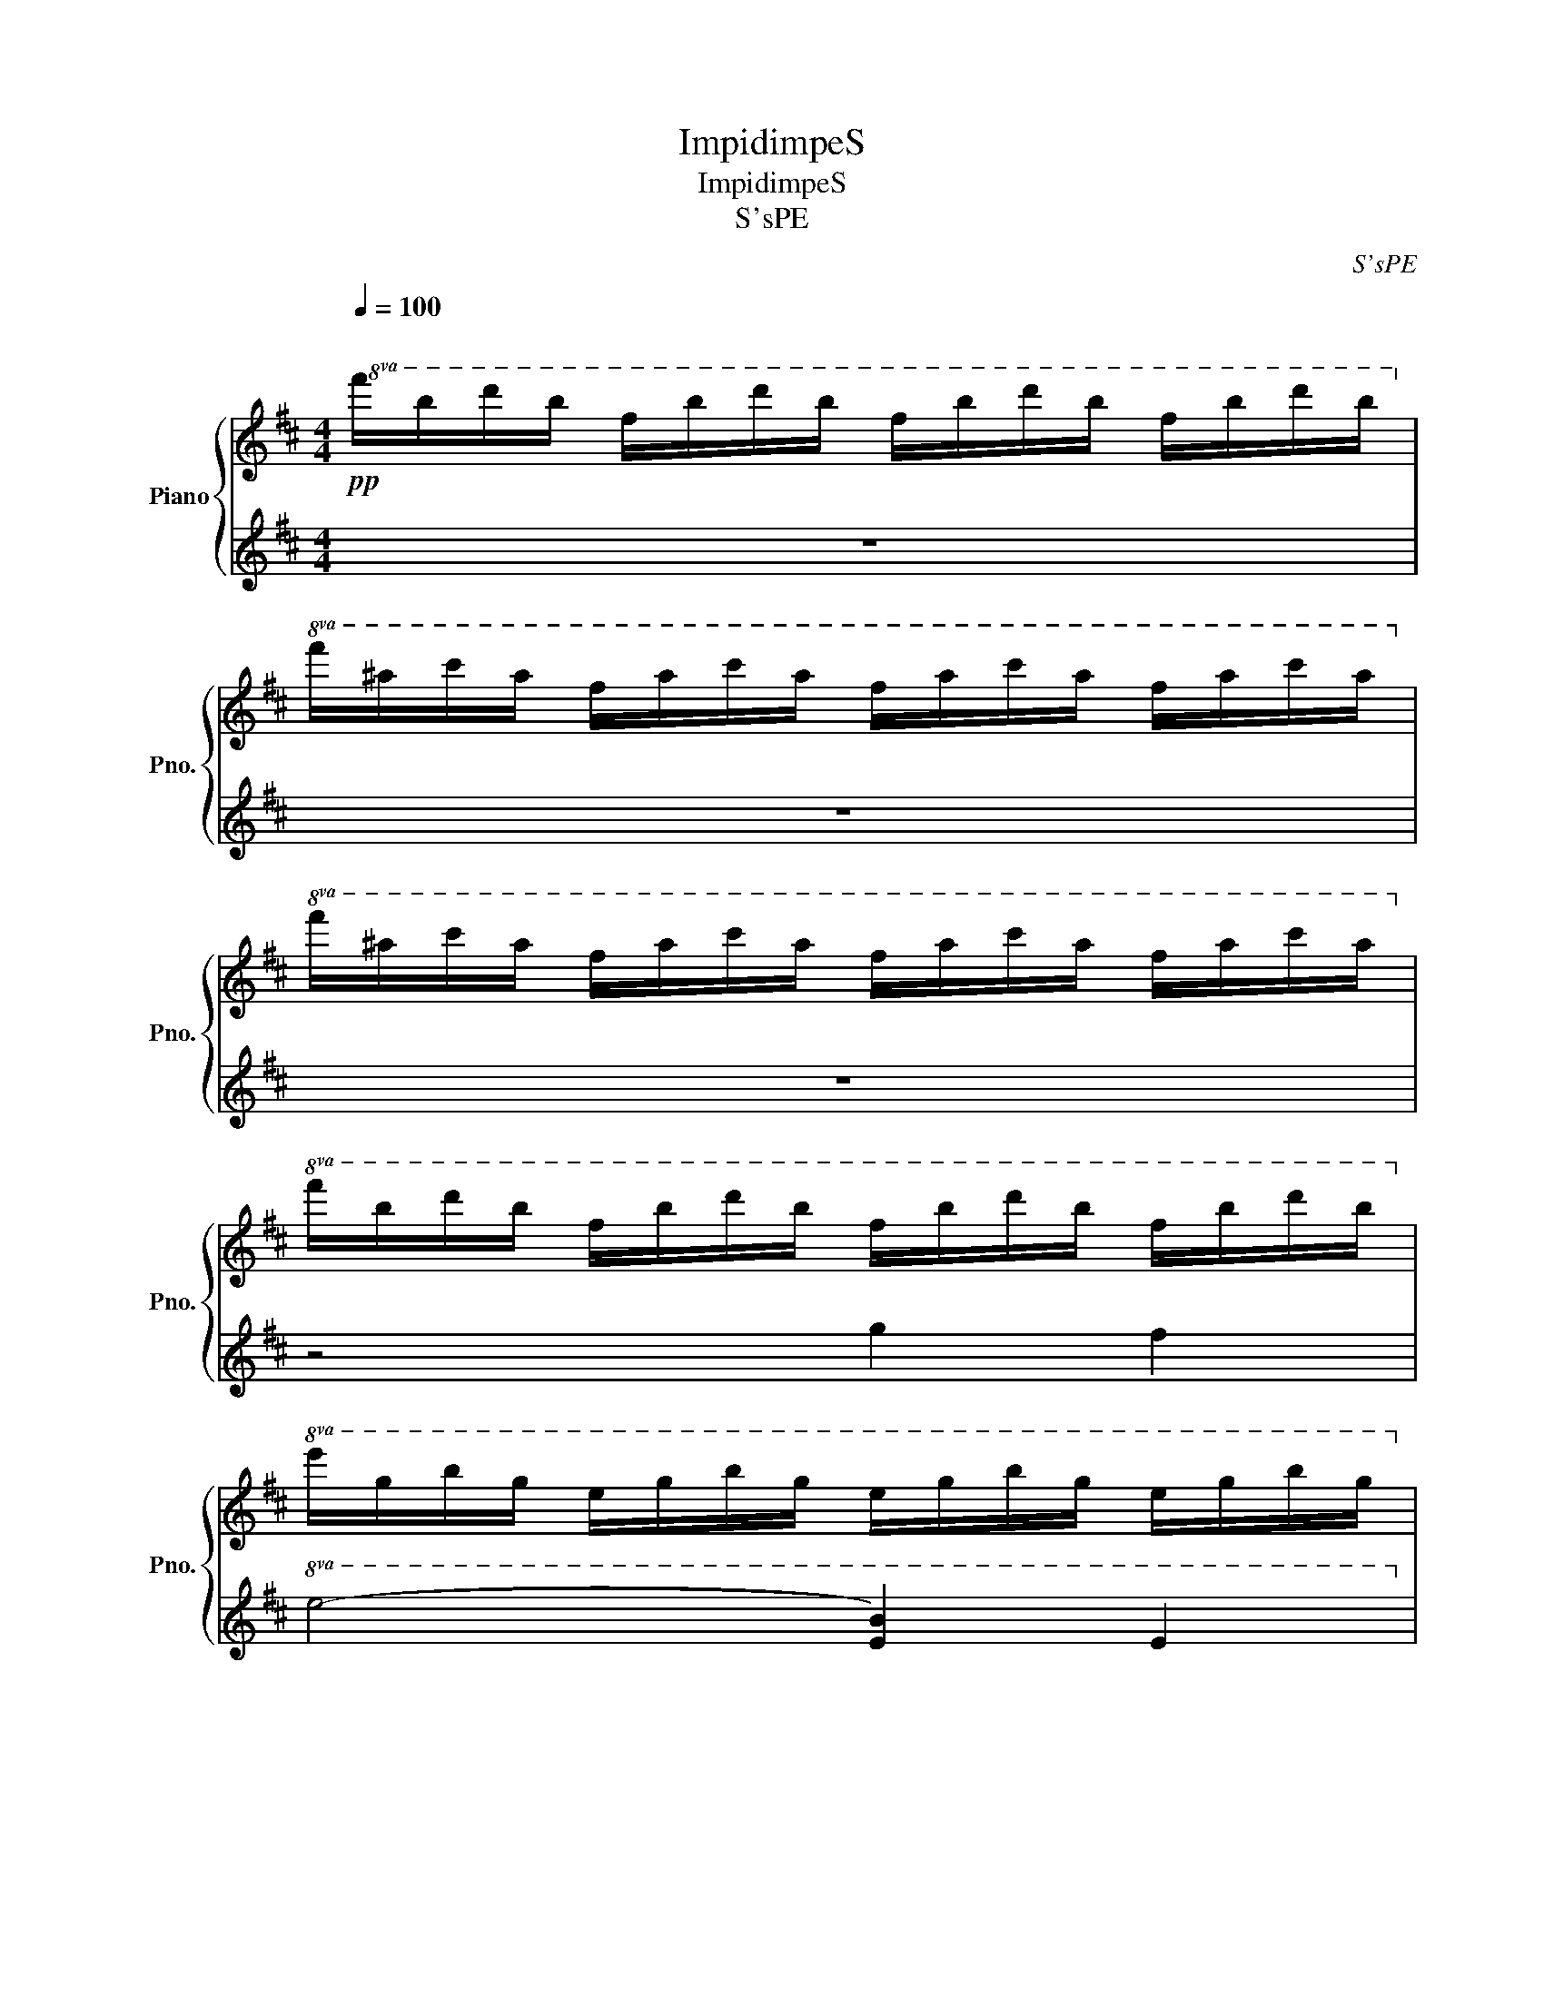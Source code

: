 X:1
T:ImpidimpeS
T:ImpidimpeS
T:S'sPE
C:S'sPE
%%score { 1 | 2 }
L:1/8
Q:1/4=100
M:4/4
K:D
V:1 treble nm="Piano" snm="Pno."
V:2 treble 
V:1
"^\n"!pp!!8va(! f'/b'/d''/b'/ f'/b'/d''/b'/ f'/b'/d''/b'/ f'/b'/d''/b'/!8va)! | %1
!8va(! f'/^a'/c''/a'/ f'/a'/c''/a'/ f'/a'/c''/a'/ f'/a'/c''/a'/!8va)! | %2
!8va(! f'/^a'/c''/a'/ f'/a'/c''/a'/ f'/a'/c''/a'/ f'/a'/c''/a'/!8va)! | %3
!8va(! f'/b'/d''/b'/ f'/b'/d''/b'/ f'/b'/d''/b'/ f'/b'/d''/b'/!8va)! | %4
!8va(! e'/g'/b'/g'/ e'/g'/b'/g'/ e'/g'/b'/g'/ e'/g'/b'/g'/!8va)! | %5
!8va(! d'/f'/a'/f'/ d'/f'/a'/f'/ d'/f'/a'/f'/ d'/f'/a'/f'/!8va)! | %6
!8va(! c'/=f'/^g'/f'/ c'/f'/g'/f'/ ^f'/^a'/c''/a'/ f'/a'/c''/a'/!8va)! | %7
!8va(! f'/b'/d''/b'/ f'/b'/d''/b'/ f'/b'/d''/b'/ f'/b'/d''/b'/!8va)! | %8
!8va(! f'/b'/d''/b'/ f'/b'/d''/b'/ f'/b'/d''/b'/ f'/b'/d''/b'/!8va)! | %9
!8va(!!<(! f'/b'/d''/b'/ f'/b'/d''/b'/ f'/b'/d''/b'/ f'/b'/d''/b'/!8va)!!<)! | %10
!p!!8va(! f'/^a'/c''/a'/ f'/a'/c''/a'/ f'/a'/c''/a'/ f'/a'/c''/a'/!8va)! | %11
!8va(! f'/^a'/c''/a'/ f'/a'/c''/a'/ f'/a'/c''/a'/ f'/a'/c''/a'/!8va)! | %12
!8va(! f'/b'/d''/b'/ f'/b'/d''/b'/ f'/b'/d''/b'/ f'/b'/d''/b'/!8va)! | %13
[Q:1/4=80]!8va(!!ped! f'/b'/[Q:1/4=70]d''/ b'4 z/ z2!8va)!!ped-up! | z8[Q:1/4=100]"^\n" | %15
!8va(! z4 [be'g']4!8va)! |!8va(! z4 [ad'f']4!8va)! |!8va(! z2 [^gc'=f']2 z2 [fc'^a']2!8va)! | %18
!8va(! z2 [d'f'-b']4 [d'f'b']2!8va)! | b8 |!8va(! [gbe']2 [be'g']2 [be'g']2 [e'g'b']2!8va)! | %21
!8va(! [e'g'b']4 z4!8va)! |!8va(! [fad']2 [ad'f']2 [ad'f']2 [d'f'a'd'']2!8va)! | %23
!8va(! [d'f'a'd'']2 d''2 e''2 d''2!8va)! |!8va(! [c'c'']2 [=f'c'']2 [^g'c'']2 d''2!8va)! | %25
!8va(! e''4 f''2 e''2!8va)! |!8va(! d''4 c''4!8va)! |!8va(! b'8!8va)! | z8 | z4 z4 | z4 c'2 b2 | %31
 c'4 f4 | c'8 |!8va(! c'4 c'2 d'2!8va)! |!8va(! e'4 d'2 c'2!8va)! |!8va(! b4 d'4!8va)! | %36
!8va(! [f'g']4 f'4!8va)! |!8va(! e'4 e'2 f'2!8va)! |!8va(! g'4 f'2 e'2!8va)! | %39
!8va(! !arpeggio![d'f']4 !arpeggio![af']4!8va)! | %40
!8va(!!<(! !arpeggio![d'f']4 !arpeggio![c'e']2 !arpeggio![bd']2!8va)!!<)! | %41
!8va(!!<(! [^gc']2 [gc']2 [gc']2 [bd']2!8va)!!<)! |!mf!!8va(! [c'e']4 [d'f']2 [be']2!8va)! | %43
!f!!8va(! [bd']4 [Bdfb]4!8va)! |!8va(! !>![dfb]8!8va)! |[K:bass]!8va(! [B,DF]6 F2!8va)! | %46
!8va(! [CF]2- [^A,CF]6!8va)! |!8va(! [CF-]2 [^A,F-]2 [CF]2 [CF]2!8va)! |!8va(! [B,DF]8!8va)! | %49
!8va(! [EG]2- [B,E-G-]4 [B,EG]2!8va)! |!8va(! [A,D-F-]2 [A,D-F-]4 [A,DF]2!8va)! | %51
!8va(! [^G,C-=F-]2 [G,CF]2 [^A,C-^F-]2 [A,CF]2!8va)! |!8va(! [B,DF]8!8va)! | %53
[K:treble]!pp!!8va(! b'2 b'c'' d''2 c''b'!8va)! |!8va(! c''2 f'2 c''4!8va)! | %55
!8va(! c''2 c''d'' e''2 d''c''!8va)! |!8va(! b'2 d''2 f''4!8va)! | %57
!8va(! e''2 e''f'' g''2 f''e''!8va)! |!8va(! f''2 b'2 f''2 e''d''!8va)! | %59
!8va(! c''c''c''d'' e''2 f''e''!8va)! |!8va(! d''2 b'2 b'4!8va)! | z8 | z8 | z8 | %64
!8va(! f'/b'/d''/b'/ f'/b'/d''/b'/ f'/b'/d''/b'/ f'/b'/d''/b'/!8va)! | %65
!8va(! f'/b'/d''/b'/ f'/b'/d''/b'/ f'/b'/d''/b'/ f'/b'/d''/b'/!8va)! | %66
!8va(! [f'b']/b'/d''/b'/ [f'b']/b'/c''/b'/ [f'd'']/b'/d''/b'/ [f'c'']/d''/b'/d''/!8va)! | %67
!8va(! [f'c'']/^a'/c''/a'/ f'/a'/c''/a'/ [f'c'']/a'/c''/a'/ f'/a'/c''/a'/!8va)! | %68
!8va(! [f'c'']/^a'/c''/a'/ [f'c'']/a'/d''/a'/ [f'e'']/a'/c''/a'/ [f'd'']/a'/c''/a'/!8va)! | %69
!8va(! [f'b']/b'/d''/b'/ [f'd'']/b'/d''/b'/ [g'f'']/b'/d''/b'/ f'/b'/d''/b'/!8va)! | %70
!8va(! [e'e'']/g'/b'/g'/ [e'e'']/g'/b'/g'/ [e'g'']/g'/b'/g'/ [e'g'']/g'/b'/g'/!8va)! | %71
!8va(! [d'f'']/f'/a'/f'/ [d'd'']/f'/a'/f'/ [d'f'']/f'/a'/f'/ [d'e'']/f'/a'/f'/!8va)! | %72
!8va(! [c'c'']/=f'/^g'/f'/ [c'c'']/f'/g'/f'/ [^f'e'']/^a'/c''/a'/ [f'f'']/a'/c''/a'/!8va)! | %73
!8va(! [f'd'']/b'/d''/b'/ [f'b']/b'/d''/b'/ [f'b']/b'/d''/b'/ [f'b']/b'/d''/b'/!8va)! | %74
!8va(! [f'b']/b'/d''/b'/ [f'b']/b'/d''/b'/ [f'b']/b'/d''/b'/ [f'b']/b'/d''/b'/!8va)! | %75
!8va(!!>(! [f'^a']/a'/c''/a'/ [f'a']/a'/c''/a'/ [f'a']/a'/c''/a'/ [f'a']/a'/c''/a'/!8va)!!>)! | %76
 z8 | z8 | z8 | z8 | z8 | z8 | z8 | z8 |!8va(! z4 e''2 e''f''!8va)! | %85
!8va(! g''2 f''e'' f''2 b'2!8va)! |!8va(! f''2 e''d'' c''c''c''d''!8va)! | %87
!8va(! e''2 [c''-f''][c''e''] d''2 c''2!8va)! |!8va(! f''8!8va)! | z8 | z8 | z8 | z8 | z8 | z8 | %95
 z8 | z8 | z8 | z8 | z8 | z8 | z8 | z8 | z8 | z8 | z8 | z8 | z8 | z8 | z8 | z8 | z8 | z8 | z8 | %114
 z8 | z8 | z8 | z8 | z8 | z8 | z8 | z8 | z8 | z8 | z8 | z8 | z8 | z8 | z8 | z8 | z8 | z8 | z8 | %133
 z8 | z8 | z8 | z8 | z8 | z8 | z8 | z8 | z8 | z8 | z8 | z8 | z8 | z8 | z8 | z8 | z8 | z8 | z8 | %152
 z8 | z8 | z8 | z8 | z8 | z8 | z8 | z8 | z8 | z8 | z8 | z8 | z8 | z8 | z8 | z8 | z8 | z8 | z8 | %171
 z8 | z8 | z8 | z8 | z8 | z8 | z8 | z8 | z8 | z8 | z8 | z8 | z8 | z8 | z8 | z8 | z8 | z8 | z8 | %190
 z8 | z8 | z8 | z8 | z8 | z8 | z8 | z8 | z8 | z8 | z8 | z8 | z8 | z8 | z8 | z8 | z8 | z8 | z8 | %209
 z8 | z8 | z8 | z8 | z8 | z8 | z8 | z8 | z8 | z8 | z8 | z8 | z8 | z8 | z8 | z8 | z8 | z8 | z8 | %228
 z8 | z8 | z8 | z8 | z8 | z8 | z8 | z8 | z8 | z8 | z8 | z8 | z8 | z8 | z8 | z8 | z8 | z8 | z8 | %247
 z8 | z8 | z8 | z8 | z8 | z8 | z8 | z8 | z8 |] %256
V:2
 z8 | z8 | z8 | z4 g2 f2 |!8va(! e4- [eb]2 e2!8va)! |!8va(! d4- [da]2 d2!8va)! | %6
!8va(! c2 ^g2 f2 ^a2!8va)! |!8va(! B8!8va)! | [B,B]6 [B,B]2 | [B,B]6 [B,B]2 | [Ff]6 [Ff]2 | %11
 [=F=f]2 [^F^f]2 [^A^a]2 [Ff]2 | [Bb]6 z2 | z8 | z4 g2 f2 | e8 | d8 | c4 f4 | b8 | z2 z2 G2 F2 | %20
 E2 G2 G2 [EB]2 | [EB]2- [EGB]2 F2 E2 | D2 F2 F2 [DA]2 | [DA]2 d2 e2 d2 | %24
 [C=Fc]2 [C^Gc]2 [CGc]2 [CFGc]2 | [Ff]2 [^ac'f'] z [Ff]2 [^Aa]2 | [Bb]8 | [fb]8 | %28
[K:bass] z4 [F,,F,]2 [^A,,^A,]2 | [B,,B,]4 [FBd]2 z2 | [B,,B,]4 [FBd]2 z2 | [F,,F,]4 [F^Ac]2 z2 | %32
 [F,,F,]4 [F^Ac]2 z2 | [F,,F,]4 [F^Ac]4 | [F^Ac]6 [FAc]2 | [B,,B,]4 [FBd]2 z2 | %36
 [G,,G,]4 !arpeggio![GBd]2 z2 | [E,,E,]4 !arpeggio![GBe]2 z2 | [E,,E,]4 !arpeggio![GBe]2 z2 | %39
 [D,,D,]4 !arpeggio![FAd]2 z2 | [D,,D,]4 !arpeggio![FAd]2 z2 | [C,,C,]4 !arpeggio![=F^Gc]2 z2 | %42
 [F,,F,]4 [F^Ac]2 z2 | [B,,B,]4- [B,,B,F]4 | !>![B,,B,F]8 |!8vb(! [B,,,B,,]6 [B,,,B,,]2!8vb)! | %46
!8vb(! [F,,,F,,]6 [F,,,F,,]2!8vb)! |!8vb(! [F,,,F,,]2 [F,,,F,,]2 [F,,,F,,]2 [^A,,,^A,,]2!8vb)! | %48
!8vb(! [B,,,B,,]4 [G,,,B,,,G,,]2 [F,,,C,,F,,]2!8vb)! |!8vb(! [E,,,E,,]4 [E,,,E,,]4!8vb)! | %50
!8vb(! [D,,,D,,]4 [D,,,D,,]4!8vb)! |!8vb(! [C,,,C,,]4 [F,,,F,,]4!8vb)! | %52
!8vb(! [B,,,B,,]4 [B,,,B,,]4!8vb)! |[K:treble] [fb]8 | [f^a]8 | [f^a]8 | [fb]8 | [eb]8 | [da]8 | %59
 [c^g]4 [f^a]4 | [fb]4 [d-fg-b-]2 [dfgb]2 | [egb]8 | [dfa]8 | [c^e^g]4 [cf^a]4 | [dfb]8 | z8 | z8 | %67
 z8 | z8 | z8 | z8 | z8 | z8 | z8 |!8va(! b/ z/ z z2 b/ z/ z z2!8va)! | %75
!8va(! f/ z/ z z2!pp! f/ z/ z z2!8va)! |!pp!!8va(! b/ z/ z z2!pp! g/ z/ z f/ z/ z!8va)! | %77
!8va(! ge'be' ge'be'!8va)! |!8va(! fd'ad' fd'ad'!8va)! |!8va(! =fc'_ac' ^af'c'f'!8va)! | %80
!8va(! bf'd'f' bf'd'b!8va)! |!8va(! .f'8!8va)! |!8va(! e'2 d'2 e'4!8va)! | %83
!8va(! b4- [bf'g'-]4!8va)! |!8va(! [f'g']4 e'4!8va)! |!8va(! b'4 d'4!8va)! | %86
!8va(! a'4 c'2 ^g'2!8va)! |!8va(! f'2 b'2 b4!8va)! |!8va(! b'8!8va)! | z8 | z8 | z8 | z8 | z8 | %94
 z8 | z8 | z8 | z8 | z8 | z8 | z8 | z8 | z8 | z8 | z8 | z8 | z8 | z8 | z8 | z8 | z8 | z8 | z8 | %113
 z8 | z8 | z8 | z8 | z8 | z8 | z8 | z8 | z8 | z8 | z8 | z8 | z8 | z8 | z8 | z8 | z8 | z8 | z8 | %132
 z8 | z8 | z8 | z8 | z8 | z8 | z8 | z8 | z8 | z8 | z8 | z8 | z8 | z8 | z8 | z8 | z8 | z8 | z8 | %151
 z8 | z8 | z8 | z8 | z8 | z8 | z8 | z8 | z8 | z8 | z8 | z8 | z8 | z8 | z8 | z8 | z8 | z8 | z8 | %170
 z8 | z8 | z8 | z8 | z8 | z8 | z8 | z8 | z8 | z8 | z8 | z8 | z8 | z8 | z8 | z8 | z8 | z8 | z8 | %189
 z8 | z8 | z8 | z8 | z8 | z8 | z8 | z8 | z8 | z8 | z8 | z8 | z8 | z8 | z8 | z8 | z8 | z8 | z8 | %208
 z8 | z8 | z8 | z8 | z8 | z8 | z8 | z8 | z8 | z8 | z8 | z8 | z8 | z8 | z8 | z8 | z8 | z8 | z8 | %227
 z8 | z8 | z8 | z8 | z8 | z8 | z8 | z8 | z8 | z8 | z8 | z8 | z8 | z8 | z8 | z8 | z8 | z8 | z8 | %246
 z8 | z8 | z8 | z8 | z8 | z8 | z8 | z8 | z8 | z8 |] %256

